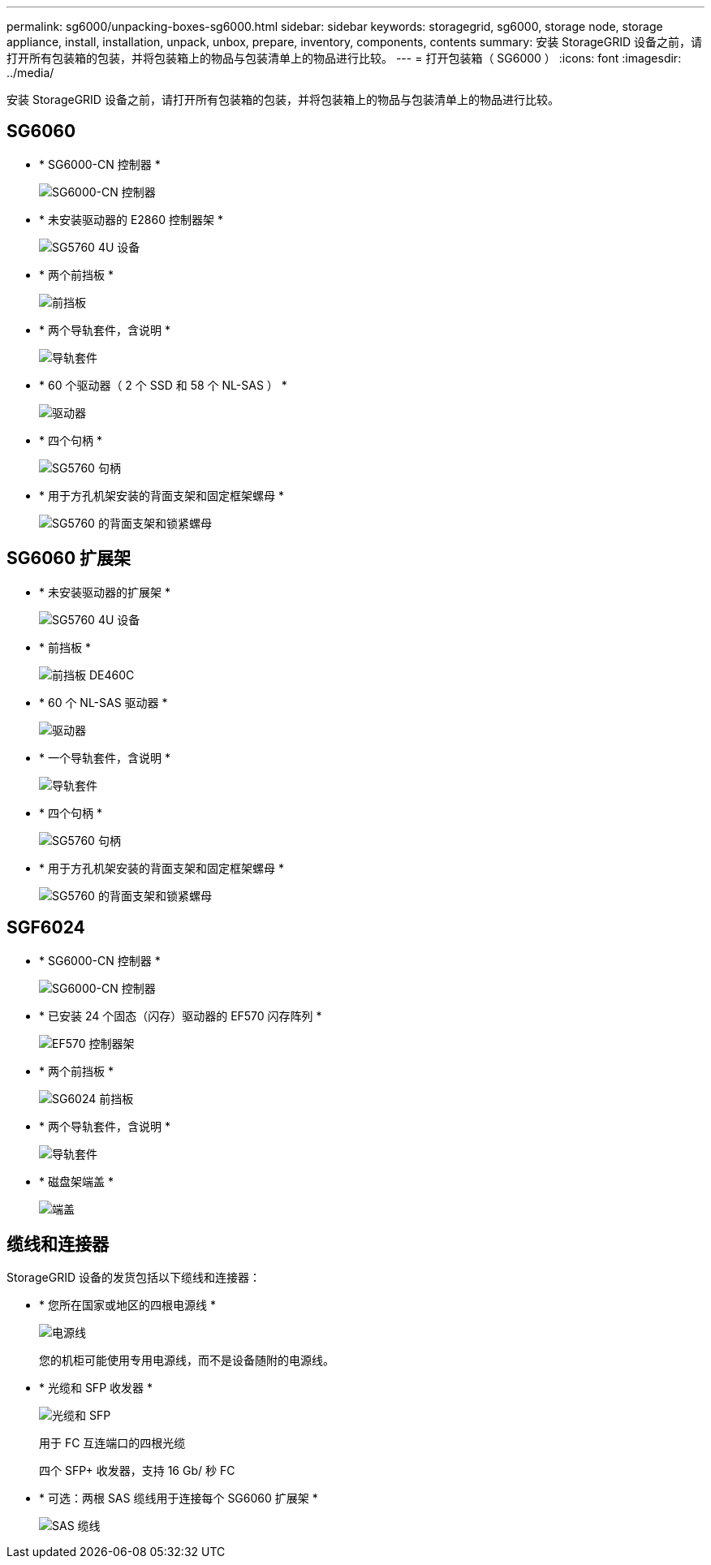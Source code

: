---
permalink: sg6000/unpacking-boxes-sg6000.html 
sidebar: sidebar 
keywords: storagegrid, sg6000, storage node, storage appliance, install, installation, unpack, unbox, prepare, inventory, components, contents 
summary: 安装 StorageGRID 设备之前，请打开所有包装箱的包装，并将包装箱上的物品与包装清单上的物品进行比较。 
---
= 打开包装箱（ SG6000 ）
:icons: font
:imagesdir: ../media/


[role="lead"]
安装 StorageGRID 设备之前，请打开所有包装箱的包装，并将包装箱上的物品与包装清单上的物品进行比较。



== SG6060

* * SG6000-CN 控制器 *
+
image::../media/sg6000_cn_front_without_bezel.gif[SG6000-CN 控制器]

* * 未安装驱动器的 E2860 控制器架 *
+
image::../media/de460c_table_size.gif[SG5760 4U 设备]

* * 两个前挡板 *
+
image::../media/sg6000_front_bezels_for_table.gif[前挡板]

* * 两个导轨套件，含说明 *
+
image::../media/rail_kit.gif[导轨套件]

* * 60 个驱动器（ 2 个 SSD 和 58 个 NL-SAS ） *
+
image::../media/sg5760_drive.gif[驱动器]

* * 四个句柄 *
+
image::../media/handles.gif[SG5760 句柄]

* * 用于方孔机架安装的背面支架和固定框架螺母 *
+
image::../media/back_brackets_table_size.gif[SG5760 的背面支架和锁紧螺母]





== SG6060 扩展架

* * 未安装驱动器的扩展架 *
+
image::../media/de460c_table_size.gif[SG5760 4U 设备]

* * 前挡板 *
+
image::../media/front_bezel_for_table_de460c.gif[前挡板 DE460C]

* * 60 个 NL-SAS 驱动器 *
+
image::../media/sg5760_drive.gif[驱动器]

* * 一个导轨套件，含说明 *
+
image::../media/rail_kit.gif[导轨套件]

* * 四个句柄 *
+
image::../media/handles.gif[SG5760 句柄]

* * 用于方孔机架安装的背面支架和固定框架螺母 *
+
image::../media/back_brackets_table_size.gif[SG5760 的背面支架和锁紧螺母]





== SGF6024

* * SG6000-CN 控制器 *
+
image::../media/sg6000_cn_front_without_bezel.gif[SG6000-CN 控制器]

* * 已安装 24 个固态（闪存）驱动器的 EF570 闪存阵列 *
+
image::../media/de224c_with_drives.gif[EF570 控制器架]

* * 两个前挡板 *
+
image::../media/sgf6024_front_bezels_for_table.png[SG6024 前挡板]

* * 两个导轨套件，含说明 *
+
image::../media/rail_kit.gif[导轨套件]

* * 磁盘架端盖 *
+
image::../media/endcaps.png[端盖]





== 缆线和连接器

StorageGRID 设备的发货包括以下缆线和连接器：

* * 您所在国家或地区的四根电源线 *
+
image::../media/power_cords.gif[电源线]

+
您的机柜可能使用专用电源线，而不是设备随附的电源线。

* * 光缆和 SFP 收发器 *
+
image::../media/fc_cable_and_sfp.gif[光缆和 SFP]

+
用于 FC 互连端口的四根光缆

+
四个 SFP+ 收发器，支持 16 Gb/ 秒 FC

* * 可选：两根 SAS 缆线用于连接每个 SG6060 扩展架 *
+
image::../media/sas_cable.gif[SAS 缆线]


